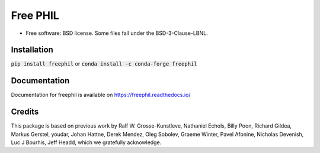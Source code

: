 =========
Free PHIL
=========


.. image:: https://img.shields.io/pypi/v/freephil.svg
        :target: https://pypi.python.org/pypi/freephil
        :alt: PyPI release

.. image:: https://img.shields.io/pypi/pyversions/freephil.svg
        :target: https://pypi.python.org/pypi/freephil
        :alt: Supported Python versions

.. image:: https://img.shields.io/lgtm/alerts/g/Anthchirp/freephil.svg?logo=lgtm&logoWidth=18
        :target: https://lgtm.com/projects/g/Anthchirp/freephil/alerts/
        :alt: Total alerts

.. image:: https://dev.azure.com/azure-dials/dials/_apis/build/status/Anthchirp.freephil?branchName=main
        :target: https://github.com/Anthchirp/freephil/commits/main
        :alt: Build status

.. image:: https://readthedocs.org/projects/freephil/badge/?version=latest
        :target: https://freephil.readthedocs.io/en/latest/?badge=latest
        :alt: Documentation Status

.. image:: https://codecov.io/gh/Anthchirp/freephil/branch/main/graph/badge.svg
        :target: https://codecov.io/gh/Anthchirp/freephil
        :alt: Test coverage

.. image:: https://img.shields.io/badge/code%20style-black-000000.svg
        :target: https://github.com/psf/black
        :alt: Code style: black

* Free software: BSD license. Some files fall under the BSD-3-Clause-LBNL.


Installation
------------

:code:`pip install freephil` or :code:`conda install -c conda-forge freephil`


Documentation
-------------

Documentation for freephil is available on https://freephil.readthedocs.io/


Credits
-------

This package is based on previous work by
Ralf W. Grosse-Kunstleve, Nathaniel Echols, Billy Poon, Richard Gildea, Markus Gerstel,
youdar, Johan Hattne, Derek Mendez, Oleg Sobolev, Graeme Winter, Pavel Afonine,
Nicholas Devenish, Luc J Bourhis, Jeff Headd, which we gratefully acknowledge.
